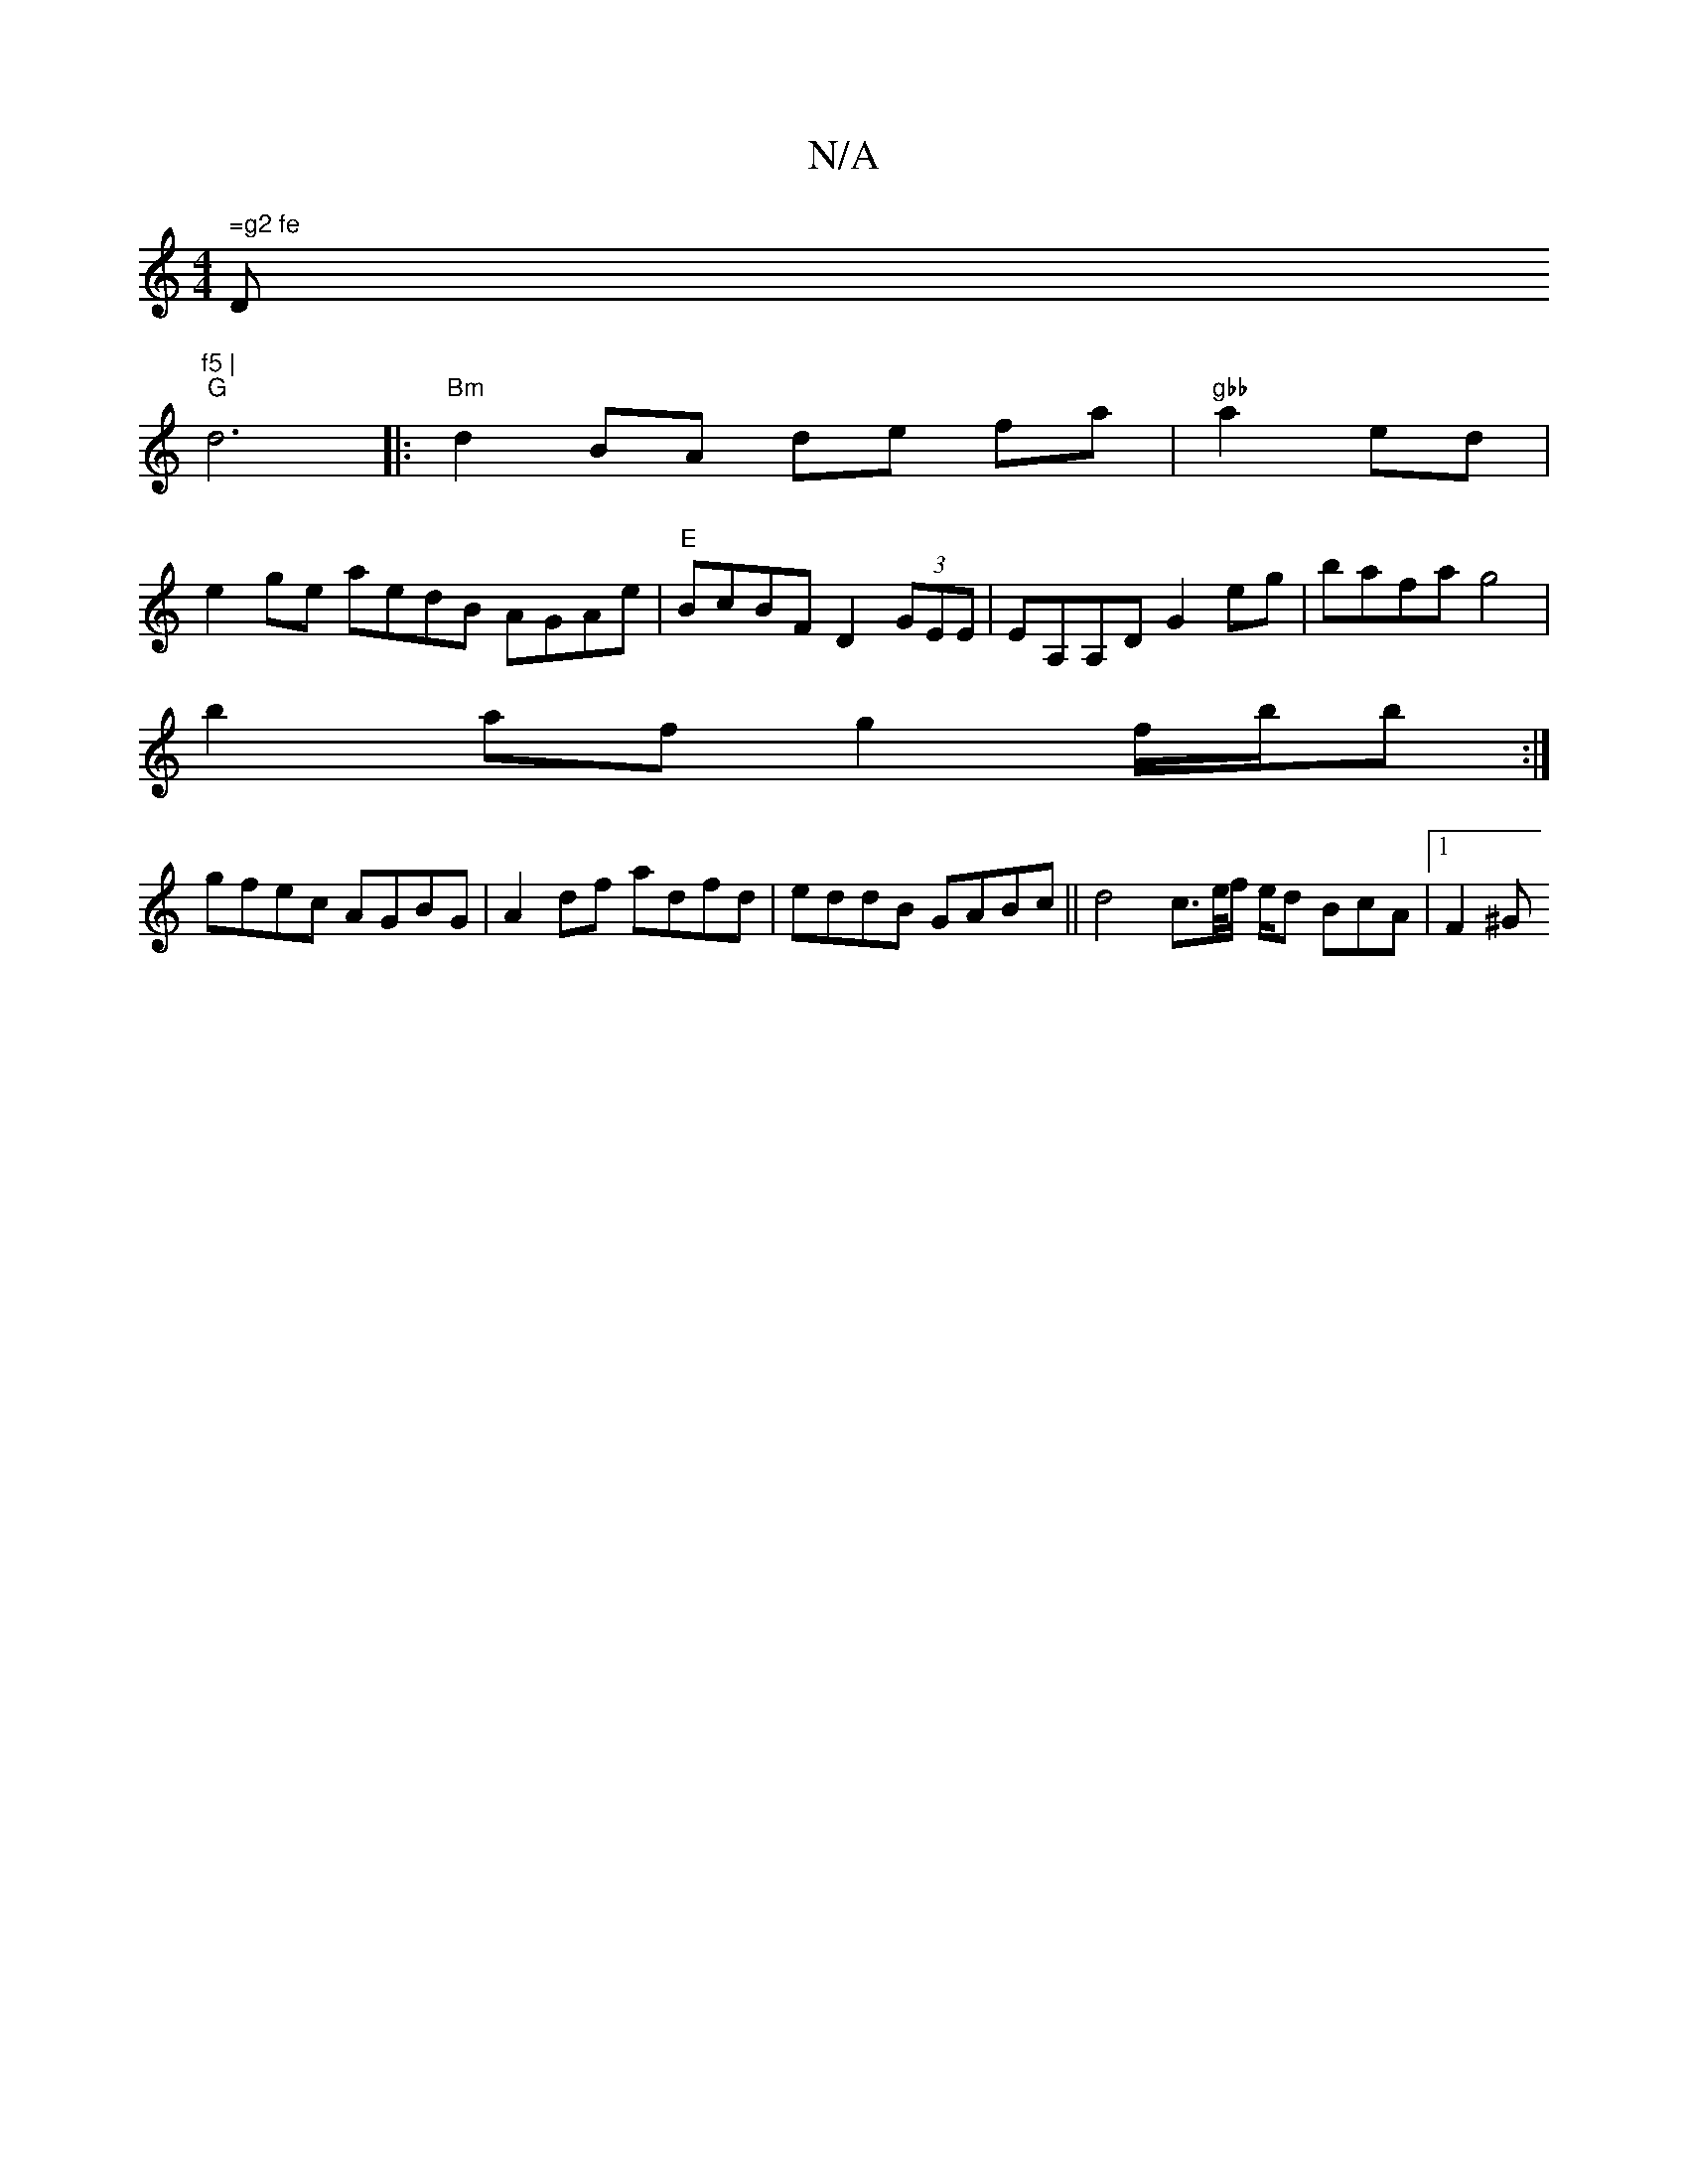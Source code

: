 X:1
T:N/A
M:4/4
R:N/A
K:Cmajor
" =g2 fe "D"f5 |
"G"d6|:"Bm"d2 BA de fa | "gbb"a2ed |
e2 g-e aedB AGAe | "E" BcBF D2 (3GEE |EA,A,D G2eg | bafa g4 |
b2 af g2 f/b/b :| 
gfec AGBG | A2df adfd | eddB GABc || d4 c>2e/f/ e1/2d BcA |1 F2^G
